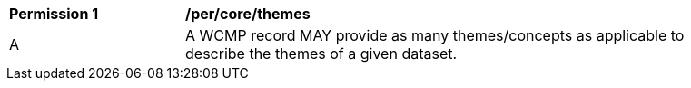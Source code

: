 [[per_core_themes]]
[width="90%",cols="2,6a"]
|===
^|*Permission {counter:per-id}* |*/per/core/themes*
^|A |A WCMP record MAY provide as many themes/concepts as applicable to describe the themes of a given dataset.
|===
